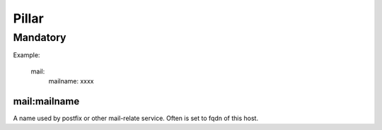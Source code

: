Pillar
======

Mandatory
---------

Example:
  
  mail:
    mailname: xxxx

mail:mailname
~~~~~~~~~~~~~

A name used by postfix or other mail-relate service. Often is set to
fqdn of this host.
